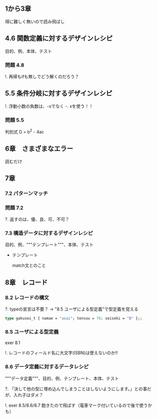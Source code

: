 
** 1から3章
   
   得に難しく無いので読み飛ばし

** 4.6 関数定義に対するデザインレシピ

   目的、例、本体、テスト

*** 問題 4.8

    !. 再帰もifも無しでどう解くのだろう？
	  
** 5.5 条件分岐に対するデザインレシピ

   !. 浮動小数の負数は、-xでなく -. xを使う！！

*** 問題 5.5
    
    判別式 D = b^2 - 4ac

** 6章　さまざまなエラー

   読むだけ

** 7章

*** 7.2 パターンマッチ
    
*** 問題 7.2
    ?. 返すのは、優、良、可、不可？

*** 7.3 構造データに対するデザインレシピ

    目的、例、"""テンプレート"""、本体、テスト
    
    - テンプレート
      
      match文とのこと

** 8章　レコード

*** 8.2 レコードの構文
    
    ?. typeの宣言は不要？ -> "8.5 ユーザによる型定義"で型定義を覚える
    
    #+BEGIN_SRC ocaml
    type gakusei_t { namae = "asai"; tensuu = 70; seiseki = "B" };;
    #+END_SRC

*** 8.5 ユーザによる型定義

    exer 8.1

    !. レコードのフィールド名に大文字(ISBN)は使えないのか!!

*** 8.6 データ定義に対するデータレシピ

    """データ定義"""、目的、例、テンプレート、本体、テスト

    ?. 「決して他の型に埋め込んでしまうことはしないようにします。」との事だが、入れ子はダメ？

    !. exer 8.5/8.6/8.7 飽きたので飛ばす（電車マーク付いているので後で使うかも）
